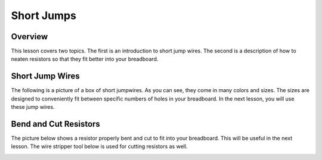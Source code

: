 Short Jumps
=============

Overview
--------

This lesson covers two topics. The first is an introduction to short jump wires. The second is a description of how to neaten resistors so that they fit better into your breadboard.  

Short Jump Wires
-----------------

The following is a picture of a box of short jumpwires. As you can see, they come in many colors and sizes. The sizes are designed to conveniently fit between specific numbers of holes in your breadboard. In the next lesson, you will use these jump wires.

.. image:: images/shortjumpwires.PNG


Bend and Cut Resistors
-----------------

The picture below shows a resistor properly bent and cut to fit into your breadboard. This will be useful in the next lesson. The wire stripper tool below is used for cutting resistors as well.

.. image:: images/cuttingresistor.JPG
